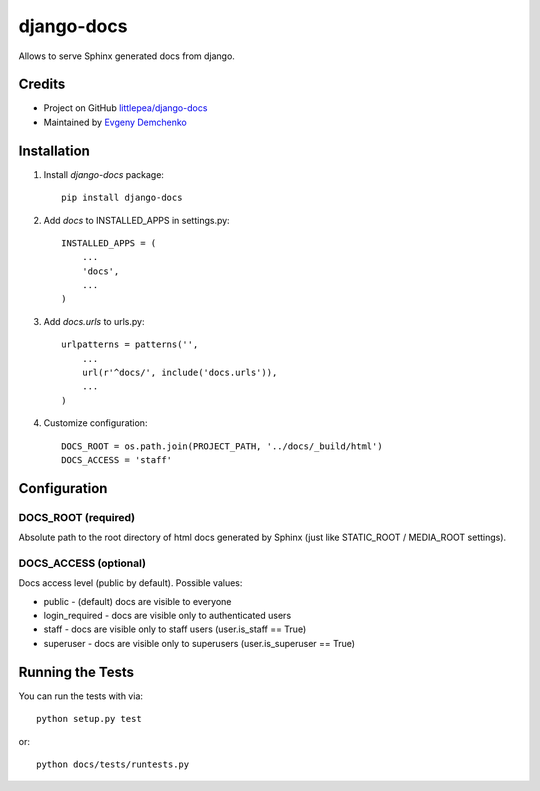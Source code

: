 django-docs
===========

.. image:: https://travis-ci.org/littlepea/django-docs.png?branch=master
    :target: http://travis-ci.org/littlepea/django-docs

Allows to serve Sphinx generated docs from django.

Credits
-------

* Project on GitHub `littlepea/django-docs <https://github.com/littlepea/django-docs/>`_
* Maintained by `Evgeny Demchenko <https://github.com/littlepea>`_

Installation
------------

1. Install `django-docs` package::

    pip install django-docs

2. Add `docs` to INSTALLED_APPS in settings.py::

    INSTALLED_APPS = (
        ...
        'docs',
        ...
    )

3. Add `docs.urls` to urls.py::

    urlpatterns = patterns('',
        ...
        url(r'^docs/', include('docs.urls')),
        ...
    )

4. Customize configuration::

    DOCS_ROOT = os.path.join(PROJECT_PATH, '../docs/_build/html')
    DOCS_ACCESS = 'staff'

Configuration
-------------

DOCS_ROOT (required)
^^^^^^^^^^^^^^^^^^^^

Absolute path to the root directory of html docs generated by Sphinx (just like STATIC_ROOT / MEDIA_ROOT settings).

DOCS_ACCESS (optional)
^^^^^^^^^^^^^^^^^^^^^^

Docs access level (public by default). Possible values:

* public - (default) docs are visible to everyone
* login_required - docs are visible only to authenticated users
* staff - docs are visible only to staff users (user.is_staff == True)
* superuser - docs are visible only to superusers (user.is_superuser == True)

Running the Tests
------------------------------------

You can run the tests with via::

    python setup.py test

or::

    python docs/tests/runtests.py
